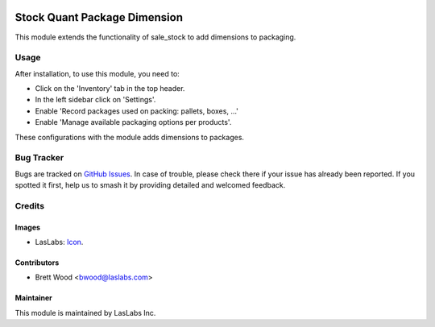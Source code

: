 .. image:: https://img.shields.io/badge/license-AGPL--3-blue.svg
   :target: http://www.gnu.org/licenses/agpl-3.0-standalone.html
   :alt: License: AGPL-3

=============================
Stock Quant Package Dimension
=============================

This module extends the functionality of sale_stock to add dimensions to packaging.

Usage
=====

After installation, to use this module, you need to:

* Click on the 'Inventory' tab in the top header.
* In the left sidebar click on 'Settings'.
* Enable 'Record packages used on packing: pallets, boxes, ...'
* Enable 'Manage available packaging options per products'.

These configurations with the module adds dimensions to packages.

Bug Tracker
===========

Bugs are tracked on `GitHub Issues
<https://github.com/LasLabs/{project_repo}/issues>`_. In case of trouble, please
check there if your issue has already been reported. If you spotted it first,
help us to smash it by providing detailed and welcomed feedback.

Credits
=======

Images
------

* LasLabs: `Icon <https://repo.laslabs.com/projects/TEM/repos/odoo-module_template/browse/module_name/static/description/icon.svg?raw>`_.

Contributors
------------

* Brett Wood <bwood@laslabs.com>

Maintainer
----------

.. image:: https://laslabs.com/logo.png
   :alt: LasLabs Inc.
   :target: https://laslabs.com

This module is maintained by LasLabs Inc.

